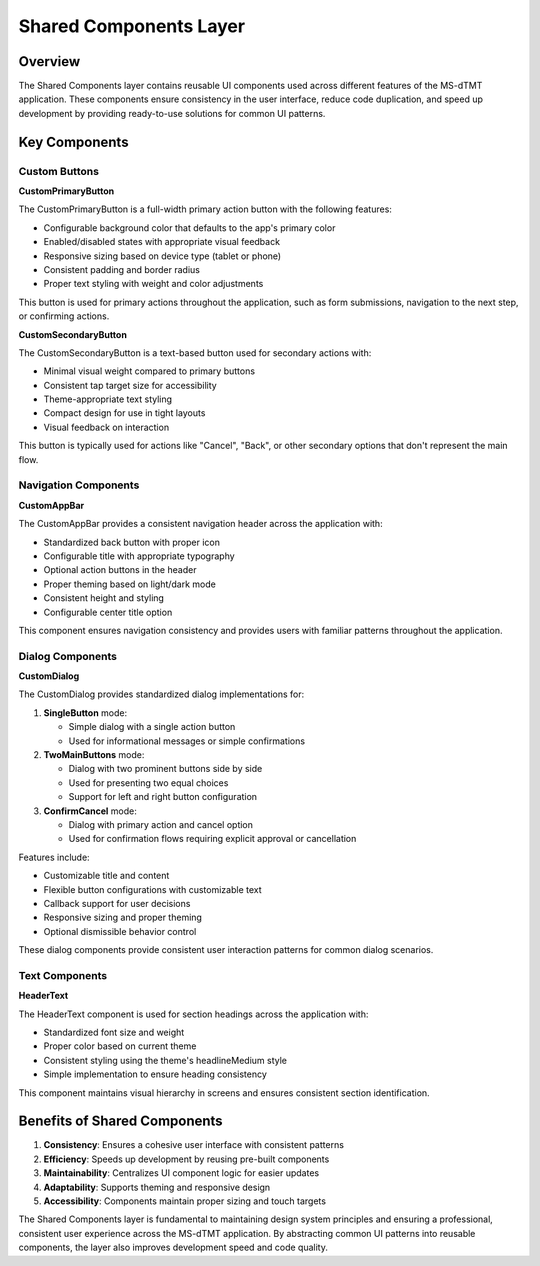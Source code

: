 Shared Components Layer
======================

Overview
--------

The Shared Components layer contains reusable UI components used across different features of the MS-dTMT application. These components ensure consistency in the user interface, reduce code duplication, and speed up development by providing ready-to-use solutions for common UI patterns.

Key Components
-------------

Custom Buttons
^^^^^^^^^^^^^

**CustomPrimaryButton**

The CustomPrimaryButton is a full-width primary action button with the following features:

- Configurable background color that defaults to the app's primary color
- Enabled/disabled states with appropriate visual feedback
- Responsive sizing based on device type (tablet or phone)
- Consistent padding and border radius
- Proper text styling with weight and color adjustments

This button is used for primary actions throughout the application, such as form submissions, navigation to the next step, or confirming actions.

**CustomSecondaryButton**

The CustomSecondaryButton is a text-based button used for secondary actions with:

- Minimal visual weight compared to primary buttons
- Consistent tap target size for accessibility
- Theme-appropriate text styling
- Compact design for use in tight layouts
- Visual feedback on interaction

This button is typically used for actions like "Cancel", "Back", or other secondary options that don't represent the main flow.

Navigation Components
^^^^^^^^^^^^^^^^^^^^

**CustomAppBar**

The CustomAppBar provides a consistent navigation header across the application with:

- Standardized back button with proper icon
- Configurable title with appropriate typography
- Optional action buttons in the header
- Proper theming based on light/dark mode
- Consistent height and styling
- Configurable center title option

This component ensures navigation consistency and provides users with familiar patterns throughout the application.

Dialog Components
^^^^^^^^^^^^^^^^

**CustomDialog**

The CustomDialog provides standardized dialog implementations for:

1. **SingleButton** mode:

   - Simple dialog with a single action button
   - Used for informational messages or simple confirmations

2. **TwoMainButtons** mode:

   - Dialog with two prominent buttons side by side
   - Used for presenting two equal choices
   - Support for left and right button configuration

3. **ConfirmCancel** mode:

   - Dialog with primary action and cancel option
   - Used for confirmation flows requiring explicit approval or cancellation

Features include:

- Customizable title and content
- Flexible button configurations with customizable text
- Callback support for user decisions
- Responsive sizing and proper theming
- Optional dismissible behavior control

These dialog components provide consistent user interaction patterns for common dialog scenarios.

Text Components
^^^^^^^^^^^^^^

**HeaderText**

The HeaderText component is used for section headings across the application with:

- Standardized font size and weight
- Proper color based on current theme
- Consistent styling using the theme's headlineMedium style
- Simple implementation to ensure heading consistency

This component maintains visual hierarchy in screens and ensures consistent section identification.

Benefits of Shared Components
----------------------------

1. **Consistency**: Ensures a cohesive user interface with consistent patterns
2. **Efficiency**: Speeds up development by reusing pre-built components
3. **Maintainability**: Centralizes UI component logic for easier updates
4. **Adaptability**: Supports theming and responsive design
5. **Accessibility**: Components maintain proper sizing and touch targets

The Shared Components layer is fundamental to maintaining design system principles and ensuring a professional, consistent user experience across the MS-dTMT application. By abstracting common UI patterns into reusable components, the layer also improves development speed and code quality.